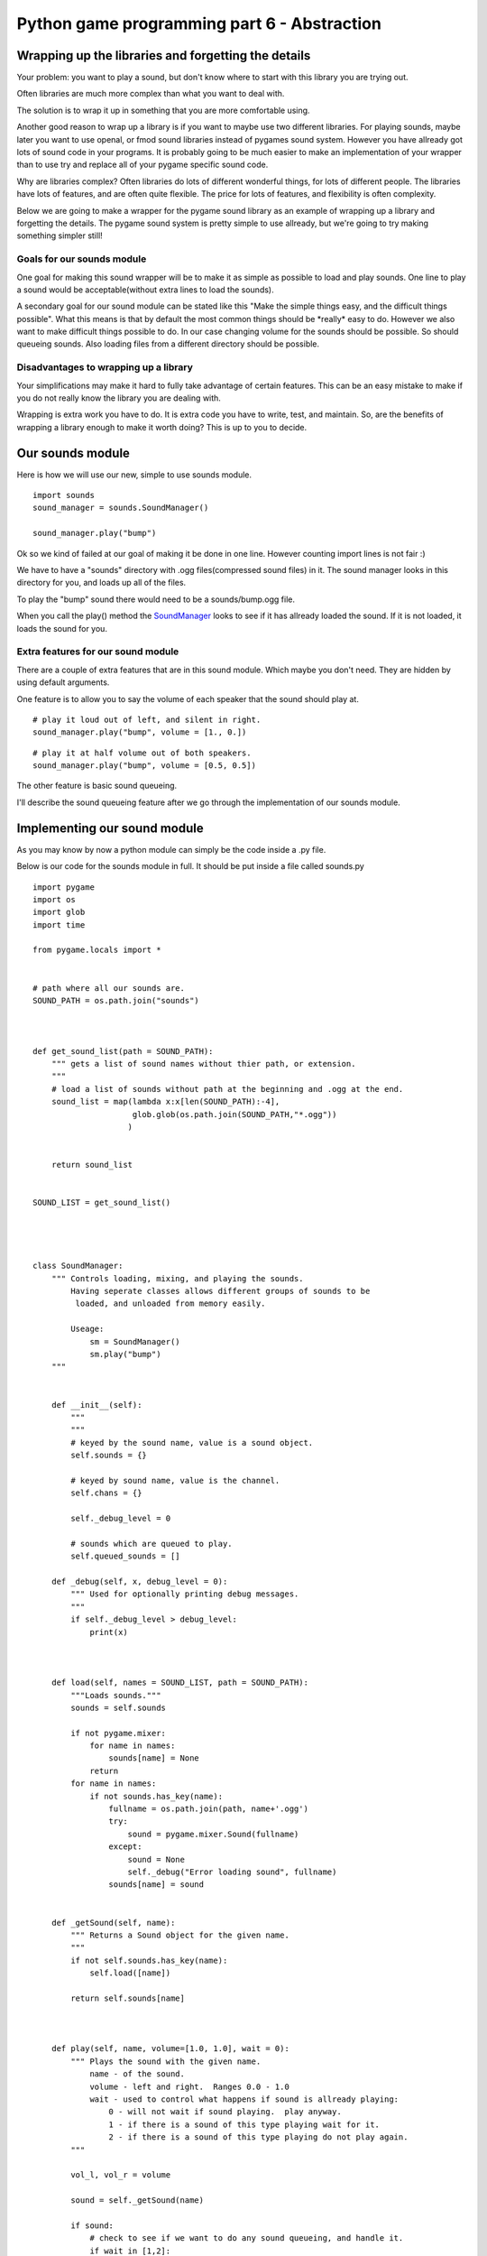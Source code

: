 Python game programming part 6 - Abstraction
============================================


Wrapping up the libraries and forgetting the details
----------------------------------------------------

Your problem: you want to play a sound, but don't know where to start
with this library you are trying out.

Often libraries are much more complex than what you want to deal with.

The solution is to wrap it up in something that you are more comfortable
using.

Another good reason to wrap up a library is if you want to maybe use two
different libraries. For playing sounds, maybe later you want to use
openal, or fmod sound libraries instead of pygames sound system. However
you have allready got lots of sound code in your programs. It is
probably going to be much easier to make an implementation of your
wrapper than to use try and replace all of your pygame specific sound
code.

Why are libraries complex? Often libraries do lots of different
wonderful things, for lots of different people. The libraries have lots
of features, and are often quite flexible. The price for lots of
features, and flexibility is often complexity.

Below we are going to make a wrapper for the pygame sound library as an
example of wrapping up a library and forgetting the details. The pygame
sound system is pretty simple to use allready, but we're going to try
making something simpler still!


Goals for our sounds module
~~~~~~~~~~~~~~~~~~~~~~~~~~~

One goal for making this sound wrapper will be to make it as simple as
possible to load and play sounds. One line to play a sound would be
acceptable(without extra lines to load the sounds).

A secondary goal for our sound module can be stated like this "Make the
simple things easy, and the difficult things possible". What this means
is that by default the most common things should be \*really\* easy to
do. However we also want to make difficult things possible to do. In our
case changing volume for the sounds should be possible. So should
queueing sounds. Also loading files from a different directory should be
possible.


Disadvantages to wrapping up a library
~~~~~~~~~~~~~~~~~~~~~~~~~~~~~~~~~~~~~~

Your simplifications may make it hard to fully take advantage of certain
features. This can be an easy mistake to make if you do not really know
the library you are dealing with.

Wrapping is extra work you have to do. It is extra code you have to
write, test, and maintain. So, are the benefits of wrapping a library
enough to make it worth doing? This is up to you to decide.


Our sounds module
-----------------

Here is how we will use our new, simple to use sounds module.

::

   import sounds
   sound_manager = sounds.SoundManager()

   sound_manager.play("bump")

Ok so we kind of failed at our goal of making it be done in one line.
However counting import lines is not fair :)

We have to have a "sounds" directory with .ogg files(compressed sound
files) in it. The sound manager looks in this directory for you, and
loads up all of the files.

To play the "bump" sound there would need to be a sounds/bump.ogg file.

When you call the play() method the `SoundManager <SoundManager>`__
looks to see if it has allready loaded the sound. If it is not loaded,
it loads the sound for you.


Extra features for our sound module
~~~~~~~~~~~~~~~~~~~~~~~~~~~~~~~~~~~

There are a couple of extra features that are in this sound module.
Which maybe you don't need. They are hidden by using default arguments.

One feature is to allow you to say the volume of each speaker that the
sound should play at.

::

   # play it loud out of left, and silent in right.
   sound_manager.play("bump", volume = [1., 0.])

::

   # play it at half volume out of both speakers.
   sound_manager.play("bump", volume = [0.5, 0.5])

The other feature is basic sound queueing.

I'll describe the sound queueing feature after we go through the
implementation of our sounds module.


Implementing our sound module
-----------------------------

As you may know by now a python module can simply be the code inside a
.py file.

Below is our code for the sounds module in full. It should be put inside
a file called sounds.py

::

   import pygame
   import os
   import glob
   import time

   from pygame.locals import *


   # path where all our sounds are.
   SOUND_PATH = os.path.join("sounds")



   def get_sound_list(path = SOUND_PATH):
       """ gets a list of sound names without thier path, or extension.
       """
       # load a list of sounds without path at the beginning and .ogg at the end.
       sound_list = map(lambda x:x[len(SOUND_PATH):-4],
                        glob.glob(os.path.join(SOUND_PATH,"*.ogg"))
                       )


       return sound_list


   SOUND_LIST = get_sound_list()




   class SoundManager:
       """ Controls loading, mixing, and playing the sounds.
           Having seperate classes allows different groups of sounds to be
            loaded, and unloaded from memory easily.

           Useage:
               sm = SoundManager()
               sm.play("bump")
       """


       def __init__(self):
           """
           """
           # keyed by the sound name, value is a sound object.
           self.sounds = {}

           # keyed by sound name, value is the channel.
           self.chans = {}

           self._debug_level = 0

           # sounds which are queued to play.
           self.queued_sounds = []

       def _debug(self, x, debug_level = 0):
           """ Used for optionally printing debug messages.
           """
           if self._debug_level > debug_level:
               print(x)



       def load(self, names = SOUND_LIST, path = SOUND_PATH):
           """Loads sounds."""
           sounds = self.sounds

           if not pygame.mixer:
               for name in names:
                   sounds[name] = None
               return
           for name in names:
               if not sounds.has_key(name):
                   fullname = os.path.join(path, name+'.ogg')
                   try:
                       sound = pygame.mixer.Sound(fullname)
                   except:
                       sound = None
                       self._debug("Error loading sound", fullname)
                   sounds[name] = sound


       def _getSound(self, name):
           """ Returns a Sound object for the given name.
           """
           if not self.sounds.has_key(name):
               self.load([name])

           return self.sounds[name]



       def play(self, name, volume=[1.0, 1.0], wait = 0):
           """ Plays the sound with the given name.
               name - of the sound.
               volume - left and right.  Ranges 0.0 - 1.0
               wait - used to control what happens if sound is allready playing:
                   0 - will not wait if sound playing.  play anyway.
                   1 - if there is a sound of this type playing wait for it.
                   2 - if there is a sound of this type playing do not play again.
           """

           vol_l, vol_r = volume

           sound = self._getSound(name)

           if sound:
               # check to see if we want to do any sound queueing, and handle it.
               if wait in [1,2]:
                   # check if the sound is allready playing, and is busy...
                   if self.chans.has_key(name) and self.chans[name].get_busy():
                       if wait == 1:
                           # sound is allready playing we wait for it to finish.
                           self.queued_sounds.append((name, volume, wait))
                           return
                       elif wait == 2:
                           # not going to play sound if playing.  We do nothing.
                           return

               # play the sound, and store its channel in a
               #   dictionary, keyed by the sound name.
               self.chans[name] = sound.play()

               # if the sound did not play, start fading out a channel, and
               #   use pygames queueing to queue up a sound on that channel.
               if not self.chans[name]:
                   # forces a channel to return. we fade that out,
                   #  and enqueue our one.
                   self.chans[name] = pygame.mixer.find_channel(1)
                   self.chans[name].fadeout(100)
                   self.chans[name].queue(sound)

               # if we have a channel, set its volume.
               if self.chans[name]:
                   self.chans[name].set_volume(vol_l, vol_r)



       def update(self, elapsed_time):
           """ This should be called frequently.  At least once every game tic/frame.
           """
           # if the sound for the channel is not busy we
           for name in self.chans.keys():
               if not self.chans[name].get_busy():
                   del self.chans[name]
           # copy the current queue, to the old queue.
           old_queued = self.queued_sounds

           # start a new queue.
           self.queued_sounds = []

           # Try and play any sounds from the old queue.
           #   This may queue the sounds again, if they still shouldn't be played.
           for snd_info in old_queued:
               name, volume, wait = snd_info
               self.play(name, volume, wait)

Here is a little test program for our new sounds module.

::

   import pygame, time
   import sounds

   pygame.init()
   sound_manager = sounds.SoundManager()
   sound_manager.play("bump")

   # we sleep for one second so that pygame has time to play the sound before quiting.
   time.sleep(1)

You can get a `bump.ogg <http://py3d.org/files/bump.ogg>`__ sound to
play with it. Of course it's fun making your own sounds in the
microphone :)


Next
~~~~

`Part Seven <_07_minimal_game>`__

